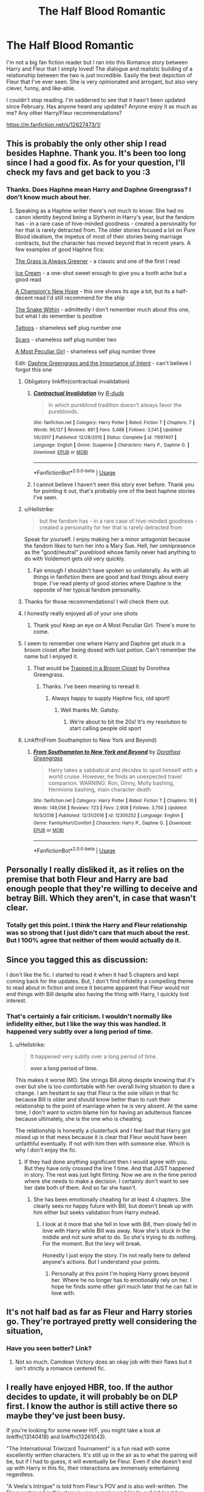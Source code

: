 #+TITLE: The Half Blood Romantic

* The Half Blood Romantic
:PROPERTIES:
:Author: Vis-hoka
:Score: 13
:DateUnix: 1568828409.0
:DateShort: 2019-Sep-18
:FlairText: Discussion
:END:
I'm not a big fan fiction reader but I ran into this Romance story between Harry and Fleur that I simply loved! The dialogue and realistic building of a relationship between the two is just incredible. Easily the best depiction of Fleur that I've ever seen. She is very opinionated and arrogant, but also very clever, funny, and like-able.

I couldn't stop reading. I'm saddened to see that it hasn't been updated since February. Has anyone heard any updates? Anyone enjoy it as much as me? Any other Harry/Fleur recommendations?

[[https://m.fanfiction.net/s/12627473/1/]]


** This is probably the only other ship I read besides Haphne. Thank you. It's been too long since I had a good fix. As for your question, I'll check my favs and get back to you :3
:PROPERTIES:
:Author: Knight2518
:Score: 8
:DateUnix: 1568828911.0
:DateShort: 2019-Sep-18
:END:

*** Thanks. Does Haphne mean Harry and Daphne Greengrass? I don't know much about her.
:PROPERTIES:
:Author: Vis-hoka
:Score: 2
:DateUnix: 1568835091.0
:DateShort: 2019-Sep-19
:END:

**** Speaking as a Haphne writer there's not much to know. She had no canon identity beyond being a Slytherin in Harry's year, but the fandom has - in a rare case of hive-minded goodness - created a personality for her that is rarely detracted from. The older stories focused a lot on Pure Blood idealism, the impetus of most of their stories being marriage contracts, but the character has moved beyond that in recent years. A few examples of good Haphne fics:

[[https://www.fanfiction.net/s/4334542/1/][The Grass is Always Greener]] - a classic and one of the first I read

[[https://www.fanfiction.net/s/13323518/1/Ice-Cream][Ice Cream]] - a one-shot sweet enough to give you a tooth ache but a good read

[[https://www.fanfiction.net/s/5244813/1/][A Champion's New Hope]] - this one shows its age a bit, but its a half-decent read I'd still recommend for the ship

[[https://www.fanfiction.net/s/7888771/1/][The Snake Within]] - admittedly I don't remember much about this one, but what I do remember is positive

[[https://www.fanfiction.net/s/13215314/1/Tattoos][Tattoos]] - shameless self plug number one

[[https://www.fanfiction.net/s/13337496/1/Scars][Scars]] - shameless self plug number two

[[https://www.fanfiction.net/s/13356003/1/A-Most-Peculiar-Girl][A Most Peculiar Girl]] - shameless self plug number three

Edit: [[https://www.fanfiction.net/s/13133746/1/Daphne-Greengrass-and-the-Importance-of-Intent][Daphne Greengrass and the Importance of Intent]] - can't believe I forgot this one
:PROPERTIES:
:Author: The_Black_Hart
:Score: 9
:DateUnix: 1568836077.0
:DateShort: 2019-Sep-19
:END:

***** Obligatory linkffn(contractual invalidation)
:PROPERTIES:
:Author: GravityMyGuy
:Score: 4
:DateUnix: 1568869388.0
:DateShort: 2019-Sep-19
:END:

****** [[https://www.fanfiction.net/s/11697407/1/][*/Contractual Invalidation/*]] by [[https://www.fanfiction.net/u/2057121/R-dude][/R-dude/]]

#+begin_quote
  In which pureblood tradition doesn't always favor the purebloods.
#+end_quote

^{/Site/:} ^{fanfiction.net} ^{*|*} ^{/Category/:} ^{Harry} ^{Potter} ^{*|*} ^{/Rated/:} ^{Fiction} ^{T} ^{*|*} ^{/Chapters/:} ^{7} ^{*|*} ^{/Words/:} ^{90,127} ^{*|*} ^{/Reviews/:} ^{881} ^{*|*} ^{/Favs/:} ^{5,488} ^{*|*} ^{/Follows/:} ^{3,541} ^{*|*} ^{/Updated/:} ^{1/6/2017} ^{*|*} ^{/Published/:} ^{12/28/2015} ^{*|*} ^{/Status/:} ^{Complete} ^{*|*} ^{/id/:} ^{11697407} ^{*|*} ^{/Language/:} ^{English} ^{*|*} ^{/Genre/:} ^{Suspense} ^{*|*} ^{/Characters/:} ^{Harry} ^{P.,} ^{Daphne} ^{G.} ^{*|*} ^{/Download/:} ^{[[http://www.ff2ebook.com/old/ffn-bot/index.php?id=11697407&source=ff&filetype=epub][EPUB]]} ^{or} ^{[[http://www.ff2ebook.com/old/ffn-bot/index.php?id=11697407&source=ff&filetype=mobi][MOBI]]}

--------------

*FanfictionBot*^{2.0.0-beta} | [[https://github.com/tusing/reddit-ffn-bot/wiki/Usage][Usage]]
:PROPERTIES:
:Author: FanfictionBot
:Score: 1
:DateUnix: 1568869396.0
:DateShort: 2019-Sep-19
:END:


****** I cannot believe I haven't seen this story ever before. Thank you for pointing it out, that's probably one of the best haphne stories I've seen.
:PROPERTIES:
:Author: fluffyslav
:Score: 1
:DateUnix: 1572664921.0
:DateShort: 2019-Nov-02
:END:


***** u/Hellstrike:
#+begin_quote
  but the fandom has - in a rare case of hive-minded goodness - created a personality for her that is rarely detracted from
#+end_quote

Speak for yourself. I enjoy making her a minor antagonist because the fandom likes to turn her into a Mary Sue. Hell, her omnipresence as the "good/neutral" pureblood whose family never had anything to do with Voldemort gets old very quickly.
:PROPERTIES:
:Author: Hellstrike
:Score: 2
:DateUnix: 1568846397.0
:DateShort: 2019-Sep-19
:END:

****** Fair enough I shouldn't have spoken so unilaterally. As with all things in fanfiction there are good and bad things about every trope. I've read plenty of good stories where Daphne is the opposite of her typical fandom personality.
:PROPERTIES:
:Author: The_Black_Hart
:Score: 3
:DateUnix: 1568846483.0
:DateShort: 2019-Sep-19
:END:


***** Thanks for those recommendations! I will check them out.
:PROPERTIES:
:Author: Vis-hoka
:Score: 1
:DateUnix: 1568838295.0
:DateShort: 2019-Sep-19
:END:


***** I honestly really enjoyed all of your one shots
:PROPERTIES:
:Author: GravityMyGuy
:Score: 1
:DateUnix: 1568871511.0
:DateShort: 2019-Sep-19
:END:

****** Thank you! Keep an eye on A Most Peculiar Girl. There's more to come.
:PROPERTIES:
:Author: The_Black_Hart
:Score: 1
:DateUnix: 1568894548.0
:DateShort: 2019-Sep-19
:END:


***** I seem to remember one where Harry and Daphne get stuck in a broom closet after being dosed with lust potion. Can't remember the name but I enjoyed it.
:PROPERTIES:
:Author: scottyboy359
:Score: 1
:DateUnix: 1573604084.0
:DateShort: 2019-Nov-13
:END:

****** That would be [[https://m.fanfiction.net/s/12243494/1/Trapped-in-a-Broom-Closet][Trapped in a Broom Closet]] by Dorothea Greengrass.
:PROPERTIES:
:Author: The_Black_Hart
:Score: 1
:DateUnix: 1573604232.0
:DateShort: 2019-Nov-13
:END:

******* Thanks. I've been meaning to reread it.
:PROPERTIES:
:Author: scottyboy359
:Score: 1
:DateUnix: 1573604266.0
:DateShort: 2019-Nov-13
:END:

******** Always happy to supply Haphne fics, old sport!
:PROPERTIES:
:Author: The_Black_Hart
:Score: 1
:DateUnix: 1573604289.0
:DateShort: 2019-Nov-13
:END:

********* Well thanks Mr. Gatsby.
:PROPERTIES:
:Author: scottyboy359
:Score: 1
:DateUnix: 1573607024.0
:DateShort: 2019-Nov-13
:END:

********** We're about to bit the 20s! It's my resolution to start calling people old sport
:PROPERTIES:
:Author: The_Black_Hart
:Score: 1
:DateUnix: 1573607057.0
:DateShort: 2019-Nov-13
:END:


***** Linkffn(From Southampton to New York and Beyond)
:PROPERTIES:
:Author: Arsenal_49_Spurs_0
:Score: -1
:DateUnix: 1568849247.0
:DateShort: 2019-Sep-19
:END:

****** [[https://www.fanfiction.net/s/12300252/1/][*/From Southampton to New York and Beyond/*]] by [[https://www.fanfiction.net/u/8431550/Dorothea-Greengrass][/Dorothea Greengrass/]]

#+begin_quote
  Harry takes a sabbatical and decides to spoil himself with a world cruise. However, he finds an unexpected travel companion. WARNING: Ron, Ginny, Molly bashing, Hermione bashing, main character death
#+end_quote

^{/Site/:} ^{fanfiction.net} ^{*|*} ^{/Category/:} ^{Harry} ^{Potter} ^{*|*} ^{/Rated/:} ^{Fiction} ^{T} ^{*|*} ^{/Chapters/:} ^{10} ^{*|*} ^{/Words/:} ^{149,056} ^{*|*} ^{/Reviews/:} ^{723} ^{*|*} ^{/Favs/:} ^{2,908} ^{*|*} ^{/Follows/:} ^{3,750} ^{*|*} ^{/Updated/:} ^{10/5/2018} ^{*|*} ^{/Published/:} ^{12/31/2016} ^{*|*} ^{/id/:} ^{12300252} ^{*|*} ^{/Language/:} ^{English} ^{*|*} ^{/Genre/:} ^{Family/Hurt/Comfort} ^{*|*} ^{/Characters/:} ^{Harry} ^{P.,} ^{Daphne} ^{G.} ^{*|*} ^{/Download/:} ^{[[http://www.ff2ebook.com/old/ffn-bot/index.php?id=12300252&source=ff&filetype=epub][EPUB]]} ^{or} ^{[[http://www.ff2ebook.com/old/ffn-bot/index.php?id=12300252&source=ff&filetype=mobi][MOBI]]}

--------------

*FanfictionBot*^{2.0.0-beta} | [[https://github.com/tusing/reddit-ffn-bot/wiki/Usage][Usage]]
:PROPERTIES:
:Author: FanfictionBot
:Score: 1
:DateUnix: 1568849272.0
:DateShort: 2019-Sep-19
:END:


** Personally I really disliked it, as it relies on the premise that both Fleur and Harry are bad enough people that they're willing to deceive and betray Bill. Which they aren't, in case that wasn't clear.
:PROPERTIES:
:Author: Johnsmitish
:Score: 5
:DateUnix: 1568851646.0
:DateShort: 2019-Sep-19
:END:

*** Totally get this point. I think the Harry and Fleur relationship was so strong that I just didn't care that much about the rest. But I 100% agree that neither of them would actually do it.
:PROPERTIES:
:Author: Vis-hoka
:Score: 2
:DateUnix: 1568854175.0
:DateShort: 2019-Sep-19
:END:


** Since you tagged this as discussion:

I don't like the fic. I started to read it when it had 5 chapters and kept coming back for the updates. But, I don't find infidelity a compelling theme to read about in fiction and once it became apparent that Fleur would not end things with Bill despite also having the thing with Harry, I quickly lost interest.
:PROPERTIES:
:Author: Hellstrike
:Score: 4
:DateUnix: 1568846649.0
:DateShort: 2019-Sep-19
:END:

*** That's certainly a fair criticism. I wouldn't normally like infidelity either, but I like the way this was handled. It happened very subtly over a long period of time.
:PROPERTIES:
:Author: Vis-hoka
:Score: 5
:DateUnix: 1568848130.0
:DateShort: 2019-Sep-19
:END:

**** u/Hellstrike:
#+begin_quote
  It happened very subtly over a long period of time.

  *over a long period of time.*
#+end_quote

This makes it worse IMO. She strings Bill along despite knowing that it's over but she is too comfortable with her overall living situation to dare a change. I am hesitant to say that Fleur is the sole villain in that fic because Bill is older and should know better than to rush their relationship to the point of marriage when he is very absent. At the same time, I don't want to victim blame him for having an adulterous fiancee because ultimately, she is the one who is cheating.

The relationship is honestly a clusterfuck and I feel bad that Harry got mixed up in that mess because it is clear that Fleur would have been unfaithful eventually. If not with him then with someone else. Which is why I don't enjoy the fic.
:PROPERTIES:
:Author: Hellstrike
:Score: 6
:DateUnix: 1568851389.0
:DateShort: 2019-Sep-19
:END:

***** If they had done anything significant then I would agree with you. But they have only crossed the line 1 time. And that JUST happened in story. The rest was just light flirting. Now we are in the time period where she needs to make a decision. I certainly don't want to see her date both of them. And so far she hasn't.
:PROPERTIES:
:Author: Vis-hoka
:Score: 2
:DateUnix: 1568854380.0
:DateShort: 2019-Sep-19
:END:

****** She has been emotionally cheating for at least 4 chapters. She clearly sees no happy future with Bill, but doesn't break up with him either but seeks validation from Harry instead.
:PROPERTIES:
:Author: Hellstrike
:Score: 2
:DateUnix: 1568855700.0
:DateShort: 2019-Sep-19
:END:

******* I look at it more that she fell in love with Bill, then slowly fell in love with Harry while Bill was away. Now she's stuck in the middle and not sure what to do. So she's trying to do nothing. For the moment. But the levy will break.

Honestly I just enjoy the story. I'm not really here to defend anyone's actions. But I understand your points.
:PROPERTIES:
:Author: Vis-hoka
:Score: 2
:DateUnix: 1568856607.0
:DateShort: 2019-Sep-19
:END:

******** Personally at this point I'm hoping Harry grows beyond her. Where he no longer has to emotionally rely on her. I hope he finds some other girl much later thst he can fall in love with.
:PROPERTIES:
:Author: Senseo256
:Score: 1
:DateUnix: 1583751348.0
:DateShort: 2020-Mar-09
:END:


** It's not half bad as far as Fleur and Harry stories go. They're portrayed pretty well considering the situation,
:PROPERTIES:
:Author: Suavesky
:Score: 3
:DateUnix: 1568828951.0
:DateShort: 2019-Sep-18
:END:

*** Have you seen better? Link?
:PROPERTIES:
:Author: Vis-hoka
:Score: 1
:DateUnix: 1568835003.0
:DateShort: 2019-Sep-19
:END:

**** Not so much. Camdean Victory does an okay job with their flaws but it isn't strictly a romance centered fic.
:PROPERTIES:
:Author: Suavesky
:Score: 3
:DateUnix: 1568835602.0
:DateShort: 2019-Sep-19
:END:


** I really have enjoyed HBR, too. If the author decides to update, it will probably be on DLP first. I know the author is still active there so maybe they've just been busy.

If you're looking for some newer H/F, you might take a look at linkffn(13140418) and linkffn(13261043).

"The International Triwizard Tournament" is a fun read with some excellently written characters. It's still up in the air as to what the pairing will be, but if I had to guess, it will eventually be Fleur. Even if she doesn't end up with Harry in this fic, their interactions are immensely entertaining regardless.

"A Veela's Intrigue" is told from Fleur's POV and is also well-written. The Fleur portrayed in this story is very cunning and kinda-evil (at least her motives were at first). This one seems destined for her and Harry to be a pair. Also, in this story Harry is very sick and Fleur attempts to take advantage of that which makes for a compelling read.
:PROPERTIES:
:Author: BaptismByeFire
:Score: 2
:DateUnix: 1568852825.0
:DateShort: 2019-Sep-19
:END:

*** [[https://www.fanfiction.net/s/13140418/1/][*/Harry Potter and the International Triwizard Tournament/*]] by [[https://www.fanfiction.net/u/8729603/Salient-Causality][/Salient Causality/]]

#+begin_quote
  A disillusioned Harry Potter gets ready to take on a Triwizard Tournament that captures international attention. He finds a new home, mentor, friends, allies and works to become his own man. Follow Harry as he dives into international waters and finds out if he is a shark or a minnow. Rated M in case something rated M is added in the future.
#+end_quote

^{/Site/:} ^{fanfiction.net} ^{*|*} ^{/Category/:} ^{Harry} ^{Potter} ^{*|*} ^{/Rated/:} ^{Fiction} ^{M} ^{*|*} ^{/Chapters/:} ^{22} ^{*|*} ^{/Words/:} ^{227,786} ^{*|*} ^{/Reviews/:} ^{1,192} ^{*|*} ^{/Favs/:} ^{3,269} ^{*|*} ^{/Follows/:} ^{4,367} ^{*|*} ^{/Updated/:} ^{9/7} ^{*|*} ^{/Published/:} ^{12/6/2018} ^{*|*} ^{/id/:} ^{13140418} ^{*|*} ^{/Language/:} ^{English} ^{*|*} ^{/Genre/:} ^{Drama/Romance} ^{*|*} ^{/Characters/:} ^{Harry} ^{P.,} ^{Fleur} ^{D.,} ^{OC,} ^{Daphne} ^{G.} ^{*|*} ^{/Download/:} ^{[[http://www.ff2ebook.com/old/ffn-bot/index.php?id=13140418&source=ff&filetype=epub][EPUB]]} ^{or} ^{[[http://www.ff2ebook.com/old/ffn-bot/index.php?id=13140418&source=ff&filetype=mobi][MOBI]]}

--------------

[[https://www.fanfiction.net/s/13261043/1/][*/A Veela's intrigue/*]] by [[https://www.fanfiction.net/u/10252197/Unavoidablechinmove][/Unavoidablechinmove/]]

#+begin_quote
  Fleur came to Hogwarts to compete in the Triwizard tournament. Her mind was filled with expectations of glory and honour, instead she finds a messy haired student by the name of Harry, who is different to every other student in the derelict school. A Veela's curiosity is a dangerous beast and Fleur's demands that it is sated.
#+end_quote

^{/Site/:} ^{fanfiction.net} ^{*|*} ^{/Category/:} ^{Harry} ^{Potter} ^{*|*} ^{/Rated/:} ^{Fiction} ^{T} ^{*|*} ^{/Chapters/:} ^{7} ^{*|*} ^{/Words/:} ^{36,728} ^{*|*} ^{/Reviews/:} ^{147} ^{*|*} ^{/Favs/:} ^{584} ^{*|*} ^{/Follows/:} ^{1,033} ^{*|*} ^{/Updated/:} ^{8/11} ^{*|*} ^{/Published/:} ^{4/14} ^{*|*} ^{/id/:} ^{13261043} ^{*|*} ^{/Language/:} ^{English} ^{*|*} ^{/Genre/:} ^{Adventure/Hurt/Comfort} ^{*|*} ^{/Characters/:} ^{Harry} ^{P.,} ^{Fleur} ^{D.} ^{*|*} ^{/Download/:} ^{[[http://www.ff2ebook.com/old/ffn-bot/index.php?id=13261043&source=ff&filetype=epub][EPUB]]} ^{or} ^{[[http://www.ff2ebook.com/old/ffn-bot/index.php?id=13261043&source=ff&filetype=mobi][MOBI]]}

--------------

*FanfictionBot*^{2.0.0-beta} | [[https://github.com/tusing/reddit-ffn-bot/wiki/Usage][Usage]]
:PROPERTIES:
:Author: FanfictionBot
:Score: 2
:DateUnix: 1568852843.0
:DateShort: 2019-Sep-19
:END:


*** Thank you for the recommendations! I will definitely check these out. I have to admit that HBR has left me a bit “unfulfilled” since it hasn't finished. I need some Harry/Fleur interaction.
:PROPERTIES:
:Author: Vis-hoka
:Score: 2
:DateUnix: 1568854068.0
:DateShort: 2019-Sep-19
:END:

**** Haha, that's the biggest negative about fanfiction! We get all this free content and get left unfulfilled 90% of the time as karma!
:PROPERTIES:
:Author: BaptismByeFire
:Score: 2
:DateUnix: 1568855563.0
:DateShort: 2019-Sep-19
:END:


**** Haha, get used to being blue balled by fics. Depressingly few great fics ever actually get finished, or if they do the endings tend to be rushed or unsatisfying. The number of fics that build up tremendously but conculde like a wet fart is truely distressing, and the number of fics that build and build and build only to stop just before the climax is extremely frustrating.
:PROPERTIES:
:Author: ConfusedPolatBear
:Score: 2
:DateUnix: 1568857797.0
:DateShort: 2019-Sep-19
:END:


** I didn't really like this fic myself.

They get OWL results and they start hyping up how Hermione must be this super genius because she got 10 OWLs, which apparently Dumbledore couldn't do, and it was unheard of by Mrs. Weasley.

Despite the fact multiple characters got 12 OWLs at this point, 2 of which were Mrs. Weasley's sons. That sort of shoddy fact checking just bothers me.
:PROPERTIES:
:Score: 1
:DateUnix: 1568850449.0
:DateShort: 2019-Sep-19
:END:


** This guy is super fun and I love everything about it.

Linkffn(12792189)
:PROPERTIES:
:Author: aslightnerd
:Score: 1
:DateUnix: 1569281743.0
:DateShort: 2019-Sep-24
:END:

*** [[https://www.fanfiction.net/s/12792189/1/][*/A Beautiful Lie/*]] by [[https://www.fanfiction.net/u/8784056/MaybeMayba][/MaybeMayba/]]

#+begin_quote
  As the threat of Voldemort grows, Harry does his best to prepare for their inevitable showdown. At Dumbledore's side, Harry travels through the mysteries of the past and the conflicts of the present, all while growing into the wizard he was destined to be. The life of the Chosen One is not what he expected, as new challenges and the weight of war test his strength of will.
#+end_quote

^{/Site/:} ^{fanfiction.net} ^{*|*} ^{/Category/:} ^{Harry} ^{Potter} ^{*|*} ^{/Rated/:} ^{Fiction} ^{M} ^{*|*} ^{/Chapters/:} ^{32} ^{*|*} ^{/Words/:} ^{305,302} ^{*|*} ^{/Reviews/:} ^{1,025} ^{*|*} ^{/Favs/:} ^{1,978} ^{*|*} ^{/Follows/:} ^{2,760} ^{*|*} ^{/Updated/:} ^{5/25} ^{*|*} ^{/Published/:} ^{1/7/2018} ^{*|*} ^{/id/:} ^{12792189} ^{*|*} ^{/Language/:} ^{English} ^{*|*} ^{/Genre/:} ^{Fantasy/Drama} ^{*|*} ^{/Characters/:} ^{Harry} ^{P.,} ^{Fleur} ^{D.,} ^{Albus} ^{D.,} ^{Daphne} ^{G.} ^{*|*} ^{/Download/:} ^{[[http://www.ff2ebook.com/old/ffn-bot/index.php?id=12792189&source=ff&filetype=epub][EPUB]]} ^{or} ^{[[http://www.ff2ebook.com/old/ffn-bot/index.php?id=12792189&source=ff&filetype=mobi][MOBI]]}

--------------

*FanfictionBot*^{2.0.0-beta} | [[https://github.com/tusing/reddit-ffn-bot/wiki/Usage][Usage]]
:PROPERTIES:
:Author: FanfictionBot
:Score: 1
:DateUnix: 1569281767.0
:DateShort: 2019-Sep-24
:END:


** I love the pairing, but there's not a ton of fics out there with it.

linkffn(Heart and Soul) is pretty good. Long and complete too. Also a multi story, so that's out if you dont like that stuff.

linkffn(Cadmean Victory) isn't bad. Harry is very different in that one though. This one is what made me want to write mine. I liked the characterization of Fleur, but didnt necessarily like the tone of the story
:PROPERTIES:
:Score: 1
:DateUnix: 1568848942.0
:DateShort: 2019-Sep-19
:END:

*** [[https://www.fanfiction.net/s/5681042/1/][*/Heart and Soul/*]] by [[https://www.fanfiction.net/u/899135/Sillimaure][/Sillimaure/]]

#+begin_quote
  The Dementor attack on Harry during the summer after his fourth year leaves him on the verge of having his wand snapped. Unwilling to leave anything to chance, Sirius Black sets events into motion which will change Harry's life forever. HP/HG/FD
#+end_quote

^{/Site/:} ^{fanfiction.net} ^{*|*} ^{/Category/:} ^{Harry} ^{Potter} ^{*|*} ^{/Rated/:} ^{Fiction} ^{M} ^{*|*} ^{/Chapters/:} ^{81} ^{*|*} ^{/Words/:} ^{751,333} ^{*|*} ^{/Reviews/:} ^{6,406} ^{*|*} ^{/Favs/:} ^{10,810} ^{*|*} ^{/Follows/:} ^{8,030} ^{*|*} ^{/Updated/:} ^{2/16/2016} ^{*|*} ^{/Published/:} ^{1/19/2010} ^{*|*} ^{/Status/:} ^{Complete} ^{*|*} ^{/id/:} ^{5681042} ^{*|*} ^{/Language/:} ^{English} ^{*|*} ^{/Genre/:} ^{Drama/Romance} ^{*|*} ^{/Characters/:} ^{Harry} ^{P.,} ^{Hermione} ^{G.,} ^{Fleur} ^{D.} ^{*|*} ^{/Download/:} ^{[[http://www.ff2ebook.com/old/ffn-bot/index.php?id=5681042&source=ff&filetype=epub][EPUB]]} ^{or} ^{[[http://www.ff2ebook.com/old/ffn-bot/index.php?id=5681042&source=ff&filetype=mobi][MOBI]]}

--------------

[[https://www.fanfiction.net/s/11446957/1/][*/A Cadmean Victory/*]] by [[https://www.fanfiction.net/u/7037477/DarknessEnthroned][/DarknessEnthroned/]]

#+begin_quote
  The escape of Peter Pettigrew leaves a deeper mark on his character than anyone expected, then comes the Goblet of Fire and the chance of a quiet year to improve himself, but Harry Potter and the Quiet Revision Year was never going to last long. A more mature, darker Harry, bearing the effects of 11 years of virtual solitude. GoF AU. There will be romance... eventually.
#+end_quote

^{/Site/:} ^{fanfiction.net} ^{*|*} ^{/Category/:} ^{Harry} ^{Potter} ^{*|*} ^{/Rated/:} ^{Fiction} ^{M} ^{*|*} ^{/Chapters/:} ^{103} ^{*|*} ^{/Words/:} ^{520,351} ^{*|*} ^{/Reviews/:} ^{11,281} ^{*|*} ^{/Favs/:} ^{12,828} ^{*|*} ^{/Follows/:} ^{9,655} ^{*|*} ^{/Updated/:} ^{2/17/2016} ^{*|*} ^{/Published/:} ^{8/14/2015} ^{*|*} ^{/Status/:} ^{Complete} ^{*|*} ^{/id/:} ^{11446957} ^{*|*} ^{/Language/:} ^{English} ^{*|*} ^{/Genre/:} ^{Adventure/Romance} ^{*|*} ^{/Characters/:} ^{Harry} ^{P.,} ^{Fleur} ^{D.} ^{*|*} ^{/Download/:} ^{[[http://www.ff2ebook.com/old/ffn-bot/index.php?id=11446957&source=ff&filetype=epub][EPUB]]} ^{or} ^{[[http://www.ff2ebook.com/old/ffn-bot/index.php?id=11446957&source=ff&filetype=mobi][MOBI]]}

--------------

*FanfictionBot*^{2.0.0-beta} | [[https://github.com/tusing/reddit-ffn-bot/wiki/Usage][Usage]]
:PROPERTIES:
:Author: FanfictionBot
:Score: 1
:DateUnix: 1568848958.0
:DateShort: 2019-Sep-19
:END:


*** Thank you. I'll try these out. What is a multi story?
:PROPERTIES:
:Author: Vis-hoka
:Score: 1
:DateUnix: 1568854489.0
:DateShort: 2019-Sep-19
:END:

**** Harry paired with more than one person. It does it in a good way imo, but isnt everyone's cup of tea
:PROPERTIES:
:Score: 2
:DateUnix: 1568854747.0
:DateShort: 2019-Sep-19
:END:
